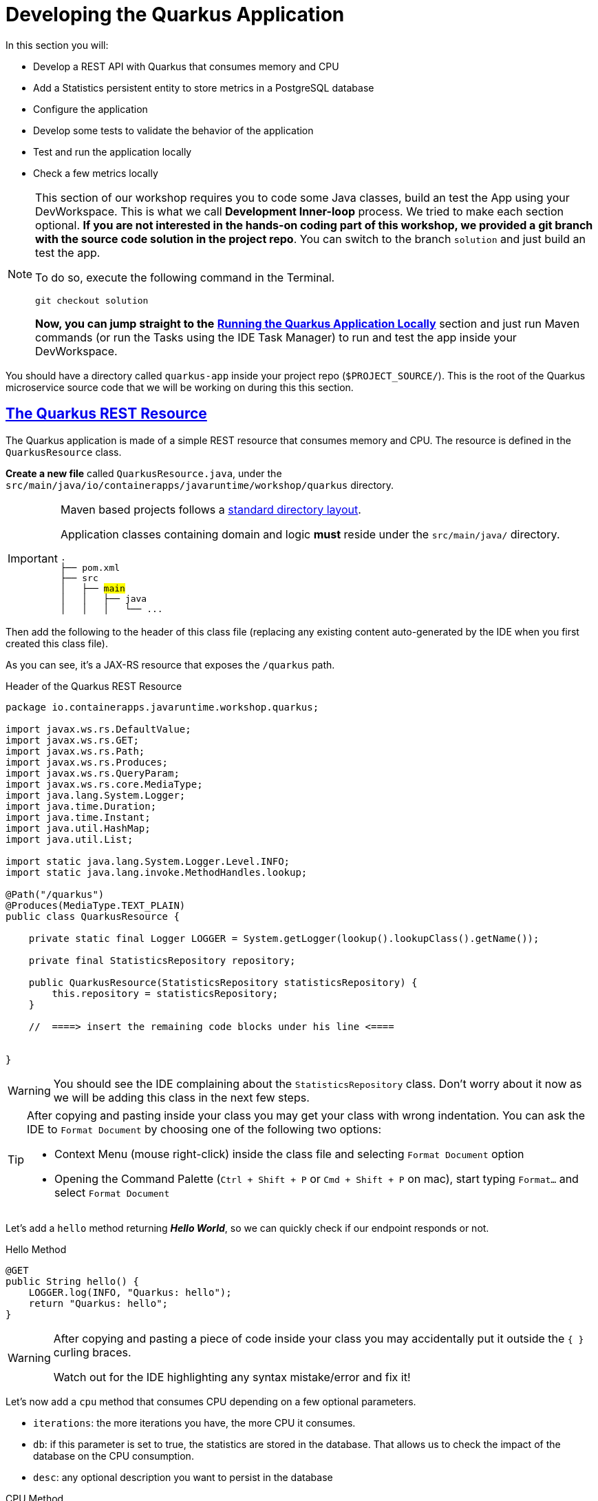 :guid: %guid%
:user: %user%
:sectlinks:
:sectanchors:
:markup-in-source: verbatim,attributes,quotes
:source-highlighter: highlight.js
[[quarkus]]
= Developing the Quarkus Application

In this section you will:

* Develop a REST API with Quarkus that consumes memory and CPU
* Add a Statistics persistent entity to store metrics in a PostgreSQL database
* Configure the application
* Develop some tests to validate the behavior of the application
* Test and run the application locally
* Check a few metrics locally

[NOTE]
====
This section of our workshop requires you to code some Java classes, build an test the App using your DevWorkspace. This is what we call *Development Inner-loop* process. We tried to make each section optional. *If you are not interested in the hands-on coding part of this workshop, 
we provided a git branch with the source code solution in the project repo*. You can switch to the branch `solution` and just build an test the app.

To do so, execute the following command in the Terminal.

[source,shell,role=copy]
-----
git checkout solution
-----

*Now, you can jump straight to the* link:#Running-the-Quarkus-Application-Locally[*Running the Quarkus Application Locally*] section and just run Maven commands (or run the Tasks using the IDE Task Manager) to run and test the app inside your DevWorkspace.

====


You should have a directory called `quarkus-app` inside your project repo (`$PROJECT_SOURCE/`). This is the root of the Quarkus microservice source code that we will be working on during this this section.

== The Quarkus REST Resource

The Quarkus application is made of a simple REST resource that consumes memory and CPU. The resource is defined in the `QuarkusResource` class.

*Create a new file* called `QuarkusResource.java`, under the `src/main/java/io/containerapps/javaruntime/workshop/quarkus` directory. 

[IMPORTANT]
====
Maven based projects follows a link:https://maven.apache.org/guides/introduction/introduction-to-the-standard-directory-layout.html[standard directory layout].

Application classes containing domain and logic *must* reside under the `src/main/java/` directory.

[source, subs=+quotes]
-----
.
├── pom.xml
├── src
│   ├── #main#
│   │   ├── java
│   │   │   └── ... 
-----
====

Then add the following to the header of this class file (replacing any existing content auto-generated by the IDE when you first created this class file).

As you can see, it's a JAX-RS resource that exposes the `/quarkus` path.

[[quarkus-listing-rest-resource-1]]
.Header of the Quarkus REST Resource
[source,java,indent=0,role=copy]
----
package io.containerapps.javaruntime.workshop.quarkus;

import javax.ws.rs.DefaultValue;
import javax.ws.rs.GET;
import javax.ws.rs.Path;
import javax.ws.rs.Produces;
import javax.ws.rs.QueryParam;
import javax.ws.rs.core.MediaType;
import java.lang.System.Logger;
import java.time.Duration;
import java.time.Instant;
import java.util.HashMap;
import java.util.List;

import static java.lang.System.Logger.Level.INFO;
import static java.lang.invoke.MethodHandles.lookup;

@Path("/quarkus")
@Produces(MediaType.TEXT_PLAIN)
public class QuarkusResource {

    private static final Logger LOGGER = System.getLogger(lookup().lookupClass().getName());

    private final StatisticsRepository repository;

    public QuarkusResource(StatisticsRepository statisticsRepository) {
        this.repository = statisticsRepository;
    }

    //  ====> insert the remaining code blocks under his line <====


}
----

[WARNING]
====
You should see the IDE complaining about the `StatisticsRepository` class. 
Don't worry about it now as we will be adding this class in the next few steps.
====

[TIP]
====
After copying and pasting inside your class you may get your class with wrong indentation. 
You can ask the IDE to `Format Document` by choosing one of the following two options:

* Context Menu (mouse right-click) inside the class file and selecting `Format Document` option
* Opening the Command Palette (`Ctrl + Shift + P` or `Cmd + Shift + P` on mac), start typing `Format...` and select `Format Document`
====

Let's add a `hello` method returning *_Hello World_*, so we can quickly check if our endpoint responds or not.

[[quarkus-listing-rest-resource-2]]
.Hello Method
[source,java,indent=0,role=copy]
----
    @GET
    public String hello() {
        LOGGER.log(INFO, "Quarkus: hello");
        return "Quarkus: hello";
    }
----

[WARNING]
====
After copying and pasting a piece of code inside your class you may accidentally put it outside the `{ }` curling braces. 

Watch out for the IDE highlighting any syntax mistake/error and fix it!
====


Let's now add a `cpu` method that consumes CPU depending on a few optional parameters.

* `iterations`: the more iterations you have, the more CPU it consumes.
* `db`: if this parameter is set to true, the statistics are stored in the database.
That allows us to check the impact of the database on the CPU consumption.
* `desc`: any optional description you want to persist in the database

[[quarkus-listing-rest-resource-3]]
.CPU Method
[source,java,indent=0,role=copy]
----
    @GET
    @Path("/cpu")
    public String cpu(@QueryParam("iterations") @DefaultValue("10") Long iterations,
                      @QueryParam("db") @DefaultValue("false") Boolean db,
                      @QueryParam("desc") String desc) {
        LOGGER.log(INFO, "Quarkus: cpu: {0} {1} with desc {2}", iterations, db, desc);
        Long iterationsDone = iterations;

        Instant start = Instant.now();
        if (iterations == null) {
            iterations = 20000L;
        } else {
            iterations *= 20000;
        }

        while (iterations > 0) {
            if (iterations % 20000 == 0) {
                try {
                    Thread.sleep(20);
                } catch (InterruptedException ie) {
                }
            }
            iterations--;
        }

        if (db) {
            Statistics statistics = new Statistics();
            statistics.type = Type.CPU;
            statistics.parameter = iterationsDone.toString();
            statistics.duration = Duration.between(start, Instant.now());
            statistics.description = desc;
            repository.persist(statistics);
        }

        String msg = "Quarkus: CPU consumption is done with " + iterationsDone + " iterations in " + Duration.between(start, Instant.now()).getNano() + " nano-seconds.";
        if (db) {
            msg += " The result is persisted in the database.";
        }
        return msg;
    }
----

[WARNING]
====
You should see the IDE complaining about the `Statistics` class. 
Don't worry about it now as we will be adding this class in the next few steps.
====

Now add a `memory` method that consumes memory depending on a few optional parameters.

* `bites`: the more bits you have, the more memory it consumes.
* `db`: if this parameter is set to true, the statistics are stored in the database.
* `desc`: any optional description you want to persist in the database

[[quarkus-listing-rest-resource-4]]
.Memory Method
[source,java,indent=0,role=copy]
----
    @GET
    @Path("/memory")
    public String memory(@QueryParam("bites") @DefaultValue("10") Integer bites,
                         @QueryParam("db") @DefaultValue("false") Boolean db,
                         @QueryParam("desc") String desc) {
        LOGGER.log(INFO, "Quarkus: memory: {0} {1} with desc {2}", bites, db, desc);

        Instant start = Instant.now();
        if (bites == null) {
            bites = 1;
        }

        HashMap hunger = new HashMap<>();
        for (int i = 0; i < bites * 1024 * 1024; i += 8192) {
            byte[] bytes = new byte[8192];
            hunger.put(i, bytes);
            for (int j = 0; j < 8192; j++) {
                bytes[j] = '0';
            }
        }

        if (db) {
            Statistics statistics = new Statistics();
            statistics.type = Type.MEMORY;
            statistics.parameter = bites.toString();
            statistics.duration = Duration.between(start, Instant.now());
            statistics.description = desc;
            repository.persist(statistics);
        }

        String msg = "Quarkus: Memory consumption is done with " + bites + " bites in " + Duration.between(start, Instant.now()).getNano() + " nano-seconds.";
        if (db) {
            msg += " The result is persisted in the database.";
        }
        return msg;
    }
----

Let's also create a method to retrieve the statistics from the database.
This is very easy to do with https://quarkus.io/guides/hibernate-orm-panache[Panache].

[[quarkus-listing-rest-resource-5]]
.Method Returning all the Statistics
[source,java,indent=0,role=copy]
----
    @GET
    @Path("/stats")
    @Produces(MediaType.APPLICATION_JSON)
    public List<Statistics> stats() {
        LOGGER.log(INFO, "Quarkus: retrieving statistics");
        return Statistics.findAll().list();
    }
----

At this stage the code does not compile yet because there are a few missing classes.
Let's create them now.

== Transactions and ORM

When the database is enabled, the statistics are stored in the database.
For that we need a `Statistics` entity with a few enumerations that will be mapped to the PostgreSQL database.
Create the `Statistics.java` entity in the `src/main/java/io/containerapps/javaruntime/workshop/quarkus` folder.

[[quarkus-listing-entity]]
.Statistics Entity
[source,java,indent=0,role=copy]
----
package io.containerapps.javaruntime.workshop.quarkus;

import io.quarkus.hibernate.orm.panache.PanacheEntity;

import javax.persistence.Column;
import javax.persistence.Entity;
import javax.persistence.Table;
import java.time.Duration;
import java.time.Instant;

@Entity
@Table(name = "Statistics_Quarkus")
public class Statistics extends PanacheEntity {

    @Column(name = "done_at")
    public Instant doneAt = Instant.now();
    public Framework framework = Framework.QUARKUS;
    public Type type;
    public String parameter;
    public Duration duration;
    public String description;
}

enum Type {
    CPU, MEMORY
}

enum Framework {
    QUARKUS, MICRONAUT, SPRINGBOOT
}
----

For manipulating the entity, we need a repository.
Create the `StatisticsRepository.java` class under the same package.
Notice that `StatisticsRepository` is a https://quarkus.io/guides/hibernate-orm-panache[Panache Repository] that extends the `PanacheRepository` class.

[[quarkus-listing-repository]]
.Statistics Repository
[source,java,indent=0,role=copy]
----
package io.containerapps.javaruntime.workshop.quarkus;

import io.quarkus.hibernate.orm.panache.PanacheRepository;

import javax.enterprise.context.ApplicationScoped;
import javax.transaction.Transactional;

@ApplicationScoped
@Transactional
public class StatisticsRepository implements PanacheRepository<Statistics> {

}
----

== Compiling the Quarkus Application

You should have all the code to compile the application.
To make sure you have all the code and dependencies, run the following command in the `quarkus-app` folder:

[source,shell,role=copy]
----
cd $PROJECT_SOURCE/quarkus-app
mvn compile
----

[TIP]
====
Besides using Maven commands directly in the IDE Terminal you can use the pre-defined commands available as Tasks in your Workspace.
To access these commands just open the Task Manager view at left menu of your IDE (see screenshot below) and choose the task named `01: Quarkus - JVM Package` which triggers a `mvn package -DskipTests` in a terminal.

.*Click to see how use the Task Manager inside your DevWorkspace*
[%collapsible]
=====
image::../imgs/module-3/VSCode_task_manager_mvn_package.gif[Task Manager - JVM Package]
=====

All these Tasks are defined as `commands` in the project's *Devfile* (`$PROJECT_SOURCE/devfile.yaml`) following the link:https://devfile.io[Devfile.io] standard.
====

[NOTE]
====
At this point, you may be asking yourself about the Maven dependencies since we haven't touched the project's `pom.xml`. That's true. To make things a bit easier during the Lab, we have already set all the project dependencies for you. 
You can check the `quarkus-app/pom.xml` file by opening it in the editor if you want to.
====

== Configuring the Quarkus Application

Because we will run our application in different environments (dev, test and prod), we need to configure our runtime for such.

To make sure our 3 microservices can run side by side, we need to configure the listening port of the Quarkus application.
To have this service exposed on the port 8701, add the following configuration in the `src/main/resources/application.properties` file.

[[quarkus-listing-config]]
.Configuration Properties
[source,properties,indent=0, role=copy]
----
%dev.quarkus.http.port=8701
----

In addition to that, during development and testing (inner-loop) we will be using a InMemory Database (H2 Db). To configure Quarkus to use H2 InMem DB in dev and test modes, add the following properties.

.Configuration Properties
[source,properties,indent=0, role=copy]
----
# Dev Config
%dev.quarkus.http.port=8701

# Use InMem H2 DB for dev and test profiles
quarkus.datasource.db-kind=h2
%dev.quarkus.datasource.jdbc.url=jdbc:h2:mem:test
%dev.quarkus.hibernate-orm.database.generation=drop-and-create
%dev.quarkus.hibernate-orm.log.sql=true

# Testing config
%test.quarkus.datasource.db-kind=h2
----

== Testing the Quarkus Application Locally

Now, to make sure that the application works as expected, we need to write some tests.
For that we will use https://quarkus.io/guides/getting-started-testing[Quarkus Test Framework] that is based on https://junit.org/junit5/[JUnit 5] and use https://github.com/rest-assured/rest-assured[RESTAssured].

A very common need is to start the services which your Quarkus application depends on before starting test scenarios. For instance, in our application, we need a Database instance (link:https://www.h2database.com/[H2] in our case) in order to execute our test scenarios. To address this need, Quarkus provides the `@io.quarkus.test.common.QuarkusTestResource` annotation, which allows you to use an implementation of `io.quarkus.test.common.QuarkusTestResourceLifecycleManager`. 
Thankfully, Quarkus provides an implementation for H2 Database out of the box (`io.quarkus.test.h2.H2DatabaseTestResource`) which starts an H2 database for your Tests.

[NOTE]
====
For more details on this feature, see link:https://quarkus.io/guides/getting-started-testing#quarkus-test-resource[Starting services before the Quarkus application starts] in the link:https://quarkus.io/guides/getting-started-testing[Quakus Testing Guide].

Quarkus also integrates with https://www.testcontainers.org[Testcontainers], which can automatically start a Database using Docker (if present in your local dev environment) with its https://quarkus.io/guides/dev-services[DevServices] feature. But this is outside the scope of this workshop.
====

Create the `QuarkusResourceTest.java` class under the `src/test/java/io/containerapps/javaruntime/workshop/quarkus` folder.
Then add the following to the header of the class.

[[quarkus-listing-test-1]]
.Header of the Test Class
[source,java,indent=0,role=copy]
----
package io.containerapps.javaruntime.workshop.quarkus;

import io.quarkus.test.common.QuarkusTestResource;
import io.quarkus.test.h2.H2DatabaseTestResource;
import io.quarkus.test.junit.QuarkusTest;
import org.junit.jupiter.api.Test;

import static io.restassured.RestAssured.given;
import static org.hamcrest.CoreMatchers.*;

@QuarkusTest
@QuarkusTestResource(H2DatabaseTestResource.class)
public class QuarkusResourceTest {


}
----

[IMPORTANT]
====
Maven based projects follows a link:https://maven.apache.org/guides/introduction/introduction-to-the-standard-directory-layout.html[standard directory layout].

Application _Test classes_ *must* reside under the `src/test/java` directory
[source, subs=+quotes]
-----
.
├── pom.xml
├── src
│   └── #test#
│       └── java
│           └── ...
-----

So, pay attention to where you are creating your class files inside your project!
====

First, let's write a test to check if the `hello` method returns the right _Hello World_ string.

[[quarkus-listing-test-2]]
.Testing the Hello Endpoint
[source,java,indent=0,role=copy]
----
  @Test
  public void testHelloEndpoint() {
      given()
        .when().get("/quarkus")
        .then()
          .statusCode(200)
          .body(is("Quarkus: hello"));
  }
----

Then, we write another test to check that the `cpu` method consumes CPU and takes the right parameters.

[[quarkus-listing-test-3]]
.Testing the CPU Endpoint
[source,java,indent=0,role=copy]
----
    @Test
    public void testCpuWithDBAndDescEndpoint() {
        given().param("iterations", 1).param("db", true).param("desc", "Java17")
          .when().get("/quarkus/cpu")
          .then()
            .statusCode(200)
            .body(startsWith("Quarkus: CPU consumption is done with"))
            .body(not(containsString("Java17")))
            .body(endsWith("The result is persisted in the database."));
    }
----

And we do the same for the `memory` method.

[[quarkus-listing-test-4]]
.Testing the Memory Endpoint
[source,java,indent=0,role=copy]
----
    @Test
    public void testMemoryWithDBAndDescEndpoint() {
        given().param("bites", 1).param("db", true).param("desc", "Java17")
          .when().get("/quarkus/memory")
          .then()
            .statusCode(200)
            .body(startsWith("Quarkus: Memory consumption is done with"))
            .body(not(containsString("Java17")))
            .body(endsWith("The result is persisted in the database."));
    }
----

Let's also create a simple test to make sure the statistics are stored in the database.

[[quarkus-listing-test-5]]
.Testing Retrieving the Statistics from the Database
[source,java,indent=0,role=copy]
----
    @Test
    public void testStats() {
        given()
          .when().get("/quarkus/stats")
          .then()
            .statusCode(200);
    }
----

Now that you have your tests methods, run them with the following command:

[source,shell,role=copy]
----
cd $PROJECT_SOURCE/quarkus-app
mvn test
----

[NOTE]
====
A pop-up saying "*A new process is now listening on port 9092...*" may appear at the bottom left during the test run. Just click `No` or close it! 
====

All the tests should pass and you should see the following output:

[source,shell]
----
[INFO] Tests run: 4, Failures: 0, Errors: 0, Skipped: 0
[INFO]
[INFO] ------------------------------------------------------------------------
[INFO] BUILD SUCCESS
[INFO] ------------------------------------------------------------------------
----

[TIP]
====
You can also use the Task Manager to trigger Maven Test by executing the task `02: Quarkus - Test` which triggers a `mvn test` in a separate Terminal.
====

[#Running-the-Quarkus-Application-Locally]
== Running the Quarkus Application Locally

Now that the tests are all green, let's execute the application locally and execute a few `curl` commands to test the exposed endpoints. 

Execute the following command inside the `quarkus-app` directory:

[source,shell,role=copy]
----
mvn quarkus:dev
----

[TIP]
====
You can also use the Task Manager to start Quarkus in Dev Mode by executing the task `03: Quarkus - Start in dev mode (Hot reload + debug)` which triggers a `mvn quarkus:dev` in a separate Terminal.

.*Click to see how use the Task Manager inside your DevWorkspace*
[%collapsible]
=====
image::../imgs/module-3/VSCode_task_manager_mvn_quarkus-dev.gif[Task Manager - Quarkus dev mode]
=====

====

[NOTE]
====
When you start a Quarkus app in dev mode inside your Workspace watch out for two pop-ups that appear at the bottom left of your IDE.

 * the first one says "*A new process is listening on port 5005...*" which is the JVM Debug port. Just ignore and close this one.
 * the second one says "*Process quarkus-app is now listening on port 8701*" which is the http port we configured our app to listen to. *click Open in a new tab button* and then *click Open* in the next pop-up (VSCode needs your consent every time you attempt to open an external URL).

This pop-up will appear every time you start a process which listens to a TCP/HTTP port. This is how *DevSpaces* exposes your app for external access during development phase.
====

In another terminal you can execute the following `curl` commands to invoke the endpoint:

[source,shell,role=copy]
----
curl -w '\n' 'localhost:8701/quarkus'
curl -w '\n' 'localhost:8701/quarkus/cpu?iterations=10&db=true&desc=java17'
curl -w '\n' 'localhost:8701/quarkus/memory?bites=10&db=true&desc=java17'
----

[TIP]
====
To open a new Terminal in your Workspace just click the `+` icon located at the top bar of the Terminal panel. If your Teminal is not open just hit `Ctrl + \`` (`command + \`` for Mac).

You can also open a new Terminal by using the VSCode Command prompt by `Ctrl + Shift + P` (`command + Shift + P` on Mac) and typing `new terminal` and choosing the last option named `New Terminal to DevWorkspace Container`.
====

You can change the parameters to see how the application behaves.
Change the number of iterations and the number of bites to see how the performance is impacted (with and without database).

[source,shell,role=copy]
----
curl -w '\n' 'localhost:8701/quarkus/cpu?iterations=50'
curl -w '\n' 'localhost:8701/quarkus/cpu?iterations=100'
curl -w '\n' 'localhost:8701/quarkus/cpu?iterations=100&db=true&desc=smoke%20test'

curl -w '\n' 'localhost:8701/quarkus/memory?bites=50'
curl -w '\n' 'localhost:8701/quarkus/memory?bites=100'
curl -w '\n'  'localhost:8701/quarkus/memory?bites=100&db=true&desc=smoke%20test'
----

You can check the content of the database with:

[source,shell,role=copy]
----
curl -s 'localhost:8701/quarkus/stats' | jq
----

You should see an output like the following.

[source, json]
----
[
  {
    "id": 1,
    "doneAt": "2023-05-16T14:16:37.744772Z",
    "framework": "QUARKUS",
    "type": "CPU",
    "parameter": "0",
    "duration": 0.211009419,
    "description": "java17"
  },
  {
    "id": 2,
    "doneAt": "2023-05-16T14:16:49.520952Z",
    "framework": "QUARKUS",
    "type": "MEMORY",
    "parameter": "10",
    "duration": 0.023290367,
    "description": "java17"
  },
  {
    "id": 3,
    "doneAt": "2023-05-16T14:18:11.559207Z",
    "framework": "QUARKUS",
    "type": "CPU",
    "parameter": "0",
    "duration": 2.039769092,
    "description": "smoke test"
  },
  {
    "id": 4,
    "doneAt": "2023-05-16T14:18:28.166053Z",
    "framework": "QUARKUS",
    "type": "MEMORY",
    "parameter": "100",
    "duration": 0.188299506,
    "description": "smoke test"
  }
]
----

[NOTE]
====
when you are done testing your Quarkus app just go to the Terminal running the quarkus-app JVM process and hit `Ctrl + c` to terminal the JVM process.
====

== Setting up for Staging

To wrap up with our quarkus app we need to make two changes in its configuration:

1. set the http connector to listen to port 8080
2. connect to Postgres Database instead of H2.
+
We have already deployed one Postgres instance in the `{user}-staging` project namespace using the link:https://access.crunchydata.com/documentation/postgres-operator/v5/[Crunchy Data PGO Operator], so you don't need to worry about setting up Postgres yourself.
+

To make these changes open the `$PROJECT_SOURCE/quarkus-app/src/main/resources/application.properties` config file and *add* the following properties at the bottom of the file.

.Prod Configuration Properties
[source,properties,indent=0, role=copy]
----

# Prod Config
%prod.quarkus.http.port=8080

# Postgres DB connection
%prod.quarkus.datasource.db-kind=postgresql
%prod.quarkus.datasource.username=postgres
%prod.quarkus.datasource.password=password
%prod.quarkus.datasource.jdbc.url=jdbc:postgresql://postgres-ha/postgres
%prod.quarkus.hibernate-orm.database.generation=none
----

Let's execute one more command to make sure our app can be packaged by Maven before we commit this last change.

[source,shell]
----
cd $PROJECT_SOURCE/quarkus-app
mvn package
----

Wait for your maven build success.

[source,shell]
----
[INFO] ------------------------------------------------------------------------
[INFO] BUILD SUCCESS
[INFO] ------------------------------------------------------------------------
[INFO] Total time:  14.707 s
[INFO] Finished at: 2023-05-16T14:30:43Z
[INFO] ------------------------------------------------------------------------
----

And we you're ready to commit and push it!

== Push our changes to Github

Alright, now lets push this change to our git repo. From the DevWorkspace Terminal execute:

[source,shell]
----
cd $PROJECT_SOURCE/
git add .
git commit -m "adding PostgresDB connection properties"
git push
----

[TIP]
====
You can also use the VSCode integrated Source Control extension to commit and push your changes.

.*Click to see to use it*
[%collapsible]
======
image::../imgs/module-3/VSCode_git_commit_push.gif[VSCode integrated Source Control - git sync]
======
====

That's it for the Quarkus application.
Now, let's move to the Micronaut application.
